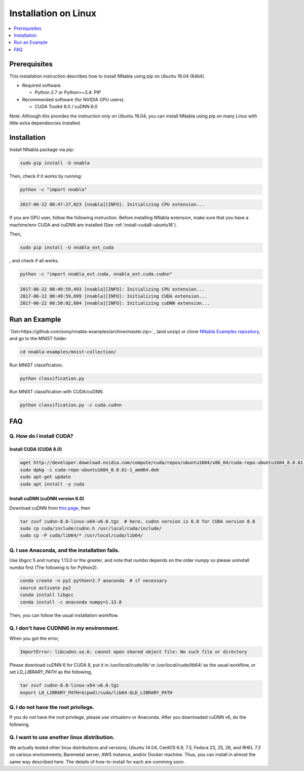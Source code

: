 Installation on Linux
=====================

.. contents::
   :local:
   :depth: 1


Prerequisites
-------------

This installation instruction describes how to install NNabla using pip
on Ubuntu 16.04 (64bit).

* Required software.

  * Python 2.7 or Python>=3.4: PIP

* Recommended software (for NVIDIA GPU users).

  * CUDA Toolkit 8.0 / cuDNN 6.0

Note: Although this provides the instruction only on Ubuntu 16.04,
you can install NNabla using pip on many Linux with little extra dependencies installed.

Installation
------------

Install NNabla package via pip:

.. code-block:: bash

	sudo pip install -U nnabla

Then, check if it works by running:

.. code-block:: bash
	
	 python -c "import nnabla"

.. code-block:: bash

	 2017-06-22 08:47:27,023 [nnabla][INFO]: Initializing CPU extension...


If you are GPU user, follow the following instruction.
Before installing NNabla extension, make sure that
you have a machine/env CUDA and cuDNN are installed (See :ref:`install-cuda8-ubuntu16`).

Then,

.. code-block:: bash

	sudo pip install -U nnabla_ext_cuda

, and check if all works.

.. code-block:: bash
	
	 python -c "import nnabla_ext.cuda, nnabla_ext.cuda.cudnn"

.. code-block:: bash

	 2017-06-22 08:49:59,493 [nnabla][INFO]: Initializing CPU extension...
	 2017-06-22 08:49:59,699 [nnabla][INFO]: Initializing CUDA extension...
	 2017-06-22 08:50:02,684 [nnabla][INFO]: Initializing cuDNN extension...


Run an Example
--------------

`Get<https://github.com/sony/nnabla-examples/archive/master.zip>`_ (and unzip) or clone `NNabla Examples repository <https://github.com/sony/nnabla-examples/>`_, and go to the MNIST folder.

.. code-block:: shell

    cd nnabla-examples/mnist-collection/


Run MNIST classification.

.. code-block:: shell

    python classification.py


Run MNIST classification with CUDA/cuDNN.

.. code-block:: shell

    python classification.py -c cuda.cudnn



FAQ
---

.. _install-cuda8-ubuntu16:

Q. How do I install CUDA?
^^^^^^^^^^^^^^^^^^^^^^^^^

Install CUDA (CUDA 8.0)
""""""""""""""""""""""""

.. code-block:: bash

	wget http://developer.download.nvidia.com/compute/cuda/repos/ubuntu1604/x86_64/cuda-repo-ubuntu1604_8.0.61-1_amd64.deb
	sudo dpkg -i cuda-repo-ubuntu1604_8.0.61-1_amd64.deb
	sudo apt-get update
	sudo apt install -y cuda

Install cuDNN (cuDNN version 6.0)
""""""""""""""""""""""""""""""""

Download cuDNN from `this page <https://developer.nvidia.com/cudnn>`_, then 

.. code-block:: bash

	tar zxvf cudnn-8.0-linux-x64-v6.0.tgz  # here, cudnn version is 6.0 for CUDA version 8.0
	sudo cp cuda/include/cudnn.h /usr/local/cuda/include/
	sudo cp -P cuda/lib64/* /usr/local/cuda/lib64/


Q. I use Anaconda, and the installation fails.
^^^^^^^^^^^^^^^^^^^^^^^^^^^^^^^^^^^^^^^^^^^^^^

Use libgcc 5 and numpy 1.13.0 or the greater, and note that `numba` depends on the older `numpy` so please uninstall `numba` first (The following is for Python2).

.. code-block:: bash

		conda create -n py2 python=2.7 anaconda  # if necessary
		source activate py2
		conda install libgcc
		conda install -c anaconda numpy=1.13.0

Then, you can follow the usual installation workflow.


Q. I don't have CUDNN6 in my environment.
^^^^^^^^^^^^^^^^^^^^^^^^^^^^^^^^^^^^^^^^^

When you got the error,

.. code-block:: text

	 ImportError: libcudnn.so.6: cannot open shared object file: No such file or directory

Please download cuDNN 6 for CUDA 8, put it in `/usr/local/cuda/lib/` or `/usr/local/cuda/lib64/` as the usual workflow, or set `LD_LIBRARY_PATH` as the following,

.. code-block:: bash
								
	 tar zxvf cudnn-8.0-linux-x64-v6.0.tgz
	 export LD_LIBRARY_PATH=$(pwd)/cuda/lib64:$LD_LIBRARY_PATH

Q. I do not have the root privilege.
^^^^^^^^^^^^^^^^^^^^^^^^^^^^^^^^^^^^

If you do not have the root privilege, please use virtualenv or Anaconda. After you downloaded cuDNN v6, do the following.

.. code-block:: bash
	tar zxvf cudnn-8.0-linux-x64-v6.0.tgz
	export LD_LIBRARY_PATH=$(pwd)/cuda/lib64:$LD_LIBRARY_PATH


Q. I want to use another linux distribution.
^^^^^^^^^^^^^^^^^^^^^^^^^^^^^^^^^^^^^^^^^^^^

We actually tested other linux distributions and versions; Ubuntu 14.04, CentOS 6.9, 7.3, Fedora 23, 25, 26, and RHEL 7.3 on various environments; Baremetal server, AWS instance, and/or Docker machine. Thus, you can install in almost the same way described here. The details of how-to-install for each are comming soon.
